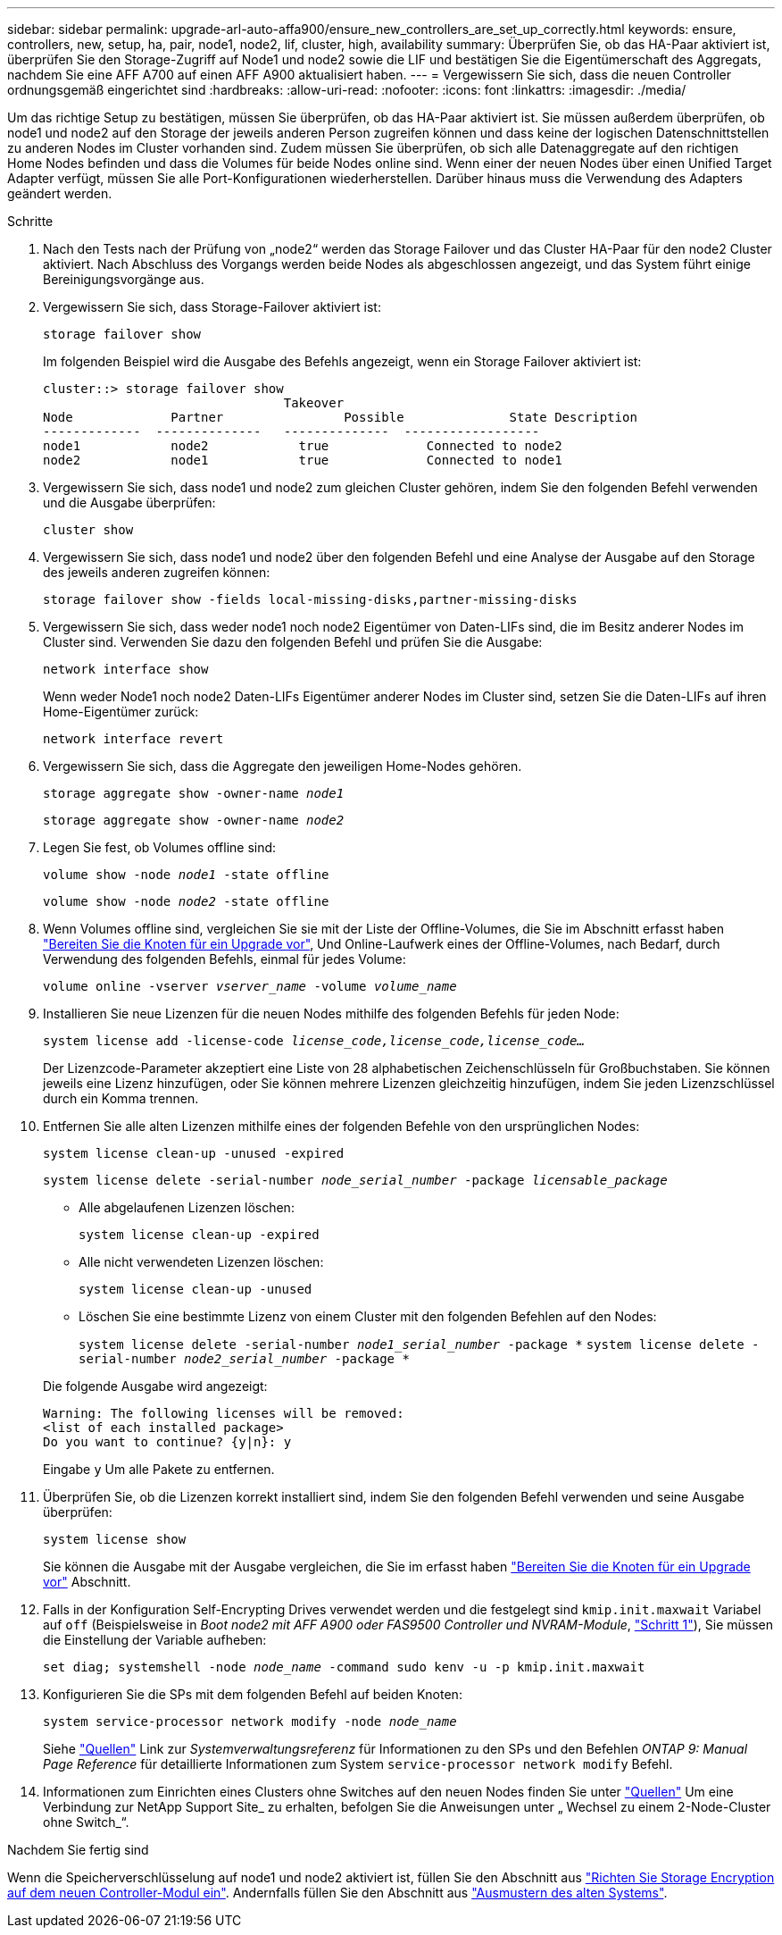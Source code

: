 ---
sidebar: sidebar 
permalink: upgrade-arl-auto-affa900/ensure_new_controllers_are_set_up_correctly.html 
keywords: ensure, controllers, new, setup, ha, pair, node1, node2, lif, cluster, high, availability 
summary: Überprüfen Sie, ob das HA-Paar aktiviert ist, überprüfen Sie den Storage-Zugriff auf Node1 und node2 sowie die LIF und bestätigen Sie die Eigentümerschaft des Aggregats, nachdem Sie eine AFF A700 auf einen AFF A900 aktualisiert haben. 
---
= Vergewissern Sie sich, dass die neuen Controller ordnungsgemäß eingerichtet sind
:hardbreaks:
:allow-uri-read: 
:nofooter: 
:icons: font
:linkattrs: 
:imagesdir: ./media/


[role="lead"]
Um das richtige Setup zu bestätigen, müssen Sie überprüfen, ob das HA-Paar aktiviert ist. Sie müssen außerdem überprüfen, ob node1 und node2 auf den Storage der jeweils anderen Person zugreifen können und dass keine der logischen Datenschnittstellen zu anderen Nodes im Cluster vorhanden sind. Zudem müssen Sie überprüfen, ob sich alle Datenaggregate auf den richtigen Home Nodes befinden und dass die Volumes für beide Nodes online sind. Wenn einer der neuen Nodes über einen Unified Target Adapter verfügt, müssen Sie alle Port-Konfigurationen wiederherstellen. Darüber hinaus muss die Verwendung des Adapters geändert werden.

.Schritte
. Nach den Tests nach der Prüfung von „node2“ werden das Storage Failover und das Cluster HA-Paar für den node2 Cluster aktiviert. Nach Abschluss des Vorgangs werden beide Nodes als abgeschlossen angezeigt, und das System führt einige Bereinigungsvorgänge aus.
. Vergewissern Sie sich, dass Storage-Failover aktiviert ist:
+
`storage failover show`

+
Im folgenden Beispiel wird die Ausgabe des Befehls angezeigt, wenn ein Storage Failover aktiviert ist:

+
[listing]
----
cluster::> storage failover show
                                Takeover
Node	         Partner	        Possible	      State Description
-------------  --------------   --------------  ------------------
node1	         node2            true	           Connected to node2
node2	         node1            true	           Connected to node1
----
. Vergewissern Sie sich, dass node1 und node2 zum gleichen Cluster gehören, indem Sie den folgenden Befehl verwenden und die Ausgabe überprüfen:
+
`cluster show`

. Vergewissern Sie sich, dass node1 und node2 über den folgenden Befehl und eine Analyse der Ausgabe auf den Storage des jeweils anderen zugreifen können:
+
`storage failover show -fields local-missing-disks,partner-missing-disks`

. Vergewissern Sie sich, dass weder node1 noch node2 Eigentümer von Daten-LIFs sind, die im Besitz anderer Nodes im Cluster sind. Verwenden Sie dazu den folgenden Befehl und prüfen Sie die Ausgabe:
+
`network interface show`

+
Wenn weder Node1 noch node2 Daten-LIFs Eigentümer anderer Nodes im Cluster sind, setzen Sie die Daten-LIFs auf ihren Home-Eigentümer zurück:

+
`network interface revert`

. Vergewissern Sie sich, dass die Aggregate den jeweiligen Home-Nodes gehören.
+
`storage aggregate show -owner-name _node1_`

+
`storage aggregate show -owner-name _node2_`

. Legen Sie fest, ob Volumes offline sind:
+
`volume show -node _node1_ -state offline`

+
`volume show -node _node2_ -state offline`

. Wenn Volumes offline sind, vergleichen Sie sie mit der Liste der Offline-Volumes, die Sie im Abschnitt erfasst haben link:prepare_nodes_for_upgrade.html["Bereiten Sie die Knoten für ein Upgrade vor"], Und Online-Laufwerk eines der Offline-Volumes, nach Bedarf, durch Verwendung des folgenden Befehls, einmal für jedes Volume:
+
`volume online -vserver _vserver_name_ -volume _volume_name_`

. Installieren Sie neue Lizenzen für die neuen Nodes mithilfe des folgenden Befehls für jeden Node:
+
`system license add -license-code _license_code,license_code,license_code..._`

+
Der Lizenzcode-Parameter akzeptiert eine Liste von 28 alphabetischen Zeichenschlüsseln für Großbuchstaben. Sie können jeweils eine Lizenz hinzufügen, oder Sie können mehrere Lizenzen gleichzeitig hinzufügen, indem Sie jeden Lizenzschlüssel durch ein Komma trennen.

. Entfernen Sie alle alten Lizenzen mithilfe eines der folgenden Befehle von den ursprünglichen Nodes:
+
`system license clean-up -unused -expired`

+
`system license delete -serial-number _node_serial_number_ -package _licensable_package_`

+
--
** Alle abgelaufenen Lizenzen löschen:
+
`system license clean-up -expired`

** Alle nicht verwendeten Lizenzen löschen:
+
`system license clean-up -unused`

** Löschen Sie eine bestimmte Lizenz von einem Cluster mit den folgenden Befehlen auf den Nodes:
+
`system license delete -serial-number _node1_serial_number_ -package *`
`system license delete -serial-number _node2_serial_number_ -package *`



--
+
Die folgende Ausgabe wird angezeigt:

+
[listing]
----
Warning: The following licenses will be removed:
<list of each installed package>
Do you want to continue? {y|n}: y
----
+
Eingabe `y` Um alle Pakete zu entfernen.

. Überprüfen Sie, ob die Lizenzen korrekt installiert sind, indem Sie den folgenden Befehl verwenden und seine Ausgabe überprüfen:
+
`system license show`

+
Sie können die Ausgabe mit der Ausgabe vergleichen, die Sie im erfasst haben link:prepare_nodes_for_upgrade.html["Bereiten Sie die Knoten für ein Upgrade vor"] Abschnitt.

. Falls in der Konfiguration Self-Encrypting Drives verwendet werden und die festgelegt sind `kmip.init.maxwait` Variabel auf `off` (Beispielsweise in _Boot node2 mit AFF A900 oder FAS9500 Controller und NVRAM-Module_, link:boot_node2_with_a900_controller_and_nvs.html#boot_node2_step1["Schritt 1"]), Sie müssen die Einstellung der Variable aufheben:
+
`set diag; systemshell -node _node_name_ -command sudo kenv -u -p kmip.init.maxwait`

. Konfigurieren Sie die SPs mit dem folgenden Befehl auf beiden Knoten:
+
`system service-processor network modify -node _node_name_`

+
Siehe link:other_references.html["Quellen"] Link zur _Systemverwaltungsreferenz_ für Informationen zu den SPs und den Befehlen _ONTAP 9: Manual Page Reference_ für detaillierte Informationen zum System `service-processor network modify` Befehl.

. Informationen zum Einrichten eines Clusters ohne Switches auf den neuen Nodes finden Sie unter link:other_references.html["Quellen"] Um eine Verbindung zur NetApp Support Site_ zu erhalten, befolgen Sie die Anweisungen unter „ Wechsel zu einem 2-Node-Cluster ohne Switch_“.


.Nachdem Sie fertig sind
Wenn die Speicherverschlüsselung auf node1 und node2 aktiviert ist, füllen Sie den Abschnitt aus link:set_up_storage_encryption_new_module.html["Richten Sie Storage Encryption auf dem neuen Controller-Modul ein"]. Andernfalls füllen Sie den Abschnitt aus link:decommission_old_system.html["Ausmustern des alten Systems"].
